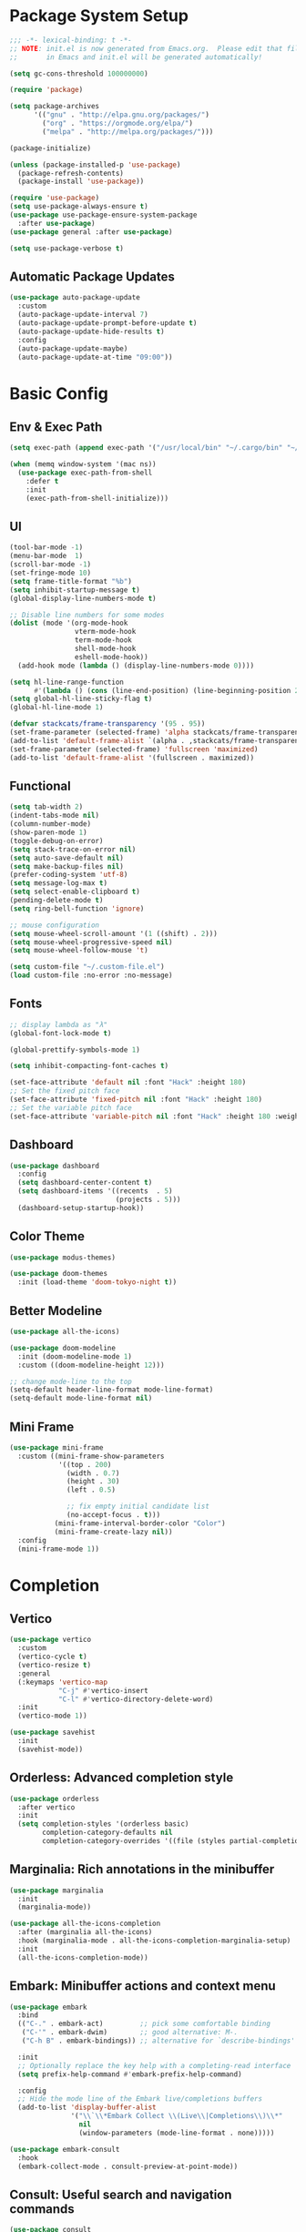 #+PROPERTY: header-args:emacs-lisp :tangle ./init.el :mkdirp yes
#+auto_tangle: t
* Package System Setup

#+begin_src emacs-lisp
  ;;; -*- lexical-binding: t -*-
  ;; NOTE: init.el is now generated from Emacs.org.  Please edit that file 
  ;;       in Emacs and init.el will be generated automatically!

  (setq gc-cons-threshold 100000000)

  (require 'package)

  (setq package-archives
        '(("gnu" . "http://elpa.gnu.org/packages/")
          ("org" . "https://orgmode.org/elpa/")
          ("melpa" . "http://melpa.org/packages/")))

  (package-initialize)

  (unless (package-installed-p 'use-package)
    (package-refresh-contents)
    (package-install 'use-package))

  (require 'use-package)
  (setq use-package-always-ensure t)
  (use-package use-package-ensure-system-package
    :after use-package)
  (use-package general :after use-package)

  (setq use-package-verbose t)
#+end_src

** Automatic Package Updates

#+begin_src emacs-lisp
  (use-package auto-package-update
    :custom
    (auto-package-update-interval 7)
    (auto-package-update-prompt-before-update t)
    (auto-package-update-hide-results t)
    :config
    (auto-package-update-maybe)
    (auto-package-update-at-time "09:00"))
#+end_src

* Basic Config

** Env & Exec Path

#+begin_src emacs-lisp
  (setq exec-path (append exec-path '("/usr/local/bin" "~/.cargo/bin" "~/.asdf/shims")))

  (when (memq window-system '(mac ns))
    (use-package exec-path-from-shell
      :defer t
      :init
      (exec-path-from-shell-initialize)))
#+end_src

** UI

#+begin_src emacs-lisp
  (tool-bar-mode -1)
  (menu-bar-mode  1)
  (scroll-bar-mode -1)
  (set-fringe-mode 10)
  (setq frame-title-format "%b")
  (setq inhibit-startup-message t)
  (global-display-line-numbers-mode t)

  ;; Disable line numbers for some modes
  (dolist (mode '(org-mode-hook
                  vterm-mode-hook
                  term-mode-hook
                  shell-mode-hook
                  eshell-mode-hook))
    (add-hook mode (lambda () (display-line-numbers-mode 0))))

  (setq hl-line-range-function
        #'(lambda () (cons (line-end-position) (line-beginning-position 2))))
  (setq global-hl-line-sticky-flag t)
  (global-hl-line-mode 1)

  (defvar stackcats/frame-transparency '(95 . 95))
  (set-frame-parameter (selected-frame) 'alpha stackcats/frame-transparency)
  (add-to-list 'default-frame-alist `(alpha . ,stackcats/frame-transparency))
  (set-frame-parameter (selected-frame) 'fullscreen 'maximized)
  (add-to-list 'default-frame-alist '(fullscreen . maximized))
#+end_src

** Functional

#+begin_src emacs-lisp
  (setq tab-width 2)
  (indent-tabs-mode nil)
  (column-number-mode)
  (show-paren-mode 1)
  (toggle-debug-on-error)
  (setq stack-trace-on-error nil)
  (setq auto-save-default nil)
  (setq make-backup-files nil)
  (prefer-coding-system 'utf-8)
  (setq message-log-max t)
  (setq select-enable-clipboard t)
  (pending-delete-mode t)
  (setq ring-bell-function 'ignore)

  ;; mouse configuration
  (setq mouse-wheel-scroll-amount '(1 ((shift) . 2)))
  (setq mouse-wheel-progressive-speed nil)
  (setq mouse-wheel-follow-mouse 't)

  (setq custom-file "~/.custom-file.el")
  (load custom-file :no-error :no-message)
#+end_src

** Fonts

#+begin_src emacs-lisp
  ;; display lambda as "λ"
  (global-font-lock-mode t)

  (global-prettify-symbols-mode 1)

  (setq inhibit-compacting-font-caches t)

  (set-face-attribute 'default nil :font "Hack" :height 180)
  ;; Set the fixed pitch face
  (set-face-attribute 'fixed-pitch nil :font "Hack" :height 180)
  ;; Set the variable pitch face
  (set-face-attribute 'variable-pitch nil :font "Hack" :height 180 :weight 'regular)
#+end_src

** Dashboard

#+begin_src emacs-lisp
  (use-package dashboard
    :config
    (setq dashboard-center-content t)
    (setq dashboard-items '((recents  . 5)
                            (projects . 5)))
    (dashboard-setup-startup-hook))
#+end_src

** Color Theme

#+begin_src emacs-lisp
  (use-package modus-themes)

  (use-package doom-themes
    :init (load-theme 'doom-tokyo-night t))
#+end_src

** Better Modeline

#+begin_src emacs-lisp
  (use-package all-the-icons)

  (use-package doom-modeline
    :init (doom-modeline-mode 1)
    :custom ((doom-modeline-height 12)))

  ;; change mode-line to the top
  (setq-default header-line-format mode-line-format)
  (setq-default mode-line-format nil)
#+end_src

** Mini Frame

#+begin_src emacs-lisp
  (use-package mini-frame
    :custom ((mini-frame-show-parameters
              '((top . 200)
                (width . 0.7)
                (height . 30)
                (left . 0.5)

                ;; fix empty initial candidate list
                (no-accept-focus . t)))
             (mini-frame-interval-border-color "Color")
             (mini-frame-create-lazy nil))
    :config
    (mini-frame-mode 1))
#+end_src

* Completion
** Vertico

#+begin_src emacs-lisp
  (use-package vertico
    :custom
    (vertico-cycle t)
    (vertico-resize t)
    :general
    (:keymaps 'vertico-map
              "C-j" #'vertico-insert
              "C-l" #'vertico-directory-delete-word)
    :init
    (vertico-mode 1))

  (use-package savehist
    :init
    (savehist-mode))
#+end_src

** Orderless: Advanced completion style

#+begin_src emacs-lisp
  (use-package orderless
    :after vertico
    :init
    (setq completion-styles '(orderless basic)
          completion-category-defaults nil
          completion-category-overrides '((file (styles partial-completion)))))
#+end_src

** Marginalia: Rich annotations in the minibuffer

#+begin_src emacs-lisp
  (use-package marginalia
    :init
    (marginalia-mode))

  (use-package all-the-icons-completion
    :after (marginalia all-the-icons)
    :hook (marginalia-mode . all-the-icons-completion-marginalia-setup)
    :init
    (all-the-icons-completion-mode))
#+end_src

** Embark: Minibuffer actions and context menu

#+begin_src emacs-lisp
  (use-package embark
    :bind
    (("C-." . embark-act)         ;; pick some comfortable binding
     ("C-'" . embark-dwim)        ;; good alternative: M-.
     ("C-h B" . embark-bindings)) ;; alternative for `describe-bindings'

    :init
    ;; Optionally replace the key help with a completing-read interface
    (setq prefix-help-command #'embark-prefix-help-command)

    :config
    ;; Hide the mode line of the Embark live/completions buffers
    (add-to-list 'display-buffer-alist
                 '("\\`\\*Embark Collect \\(Live\\|Completions\\)\\*"
                   nil
                   (window-parameters (mode-line-format . none)))))

  (use-package embark-consult
    :hook
    (embark-collect-mode . consult-preview-at-point-mode))
#+end_src

** Consult: Useful search and navigation commands

#+begin_src emacs-lisp
  (use-package consult
    :custom
    (xref-show-xrefs-function #'consult-xref)
    (xref-show-definitions-function #'consult-xref)
    :bind
    (("C-s" . consult-line)
     ("C-x b" . consult-buffer)
     ("M-g g" . consult-goto-line)
     ("C-c o" . consult-outline)
     ("C-c h" . consult-org-heading)
     ("C-c p" . consult-projectile)
     ("C-c f" . consult-flycheck)))
#+end_src

*** Use with Flycheck

#+begin_src emacs-lisp
  (use-package consult-flycheck
    :after (consult flyCheck))
#+end_src

*** Use with projectile

#+begin_src emacs-lisp
  (use-package consult-projectile)
#+end_src

* Org Mode

** Better UI

#+begin_src emacs-lisp
  (defun stackcats/org-font-setup ()
    ;; Replace list hyphen with dot
    (font-lock-add-keywords 'org-mode
                            '(("^ *\\([-]\\) "
                               (0 (prog1 () (compose-region (match-beginning 1) (match-end 1) "•"))))))

    ;; Set faces for heading levels
    (dolist (face '((org-level-1 . 1.2)
                    (org-level-2 . 1.1)
                    (org-level-3 . 1.05)
                    (org-level-4 . 1.0)
                    (org-level-5 . 1.1)
                    (org-level-6 . 1.1)
                    (org-level-7 . 1.1)
                    (org-level-8 . 1.1)))
      (set-face-attribute (car face) nil :font "Hack" :weight 'regular :height (cdr face)))

    ;; Ensure that anything that should be fixed-pitch in Org files appears that way
    (set-face-attribute 'org-block nil :foreground nil :inherit 'fixed-pitch)
    (set-face-attribute 'org-code nil   :inherit '(shadow fixed-pitch))
    (set-face-attribute 'org-table nil   :inherit '(shadow fixed-pitch))
    (set-face-attribute 'org-verbatim nil :inherit '(shadow fixed-pitch))
    (set-face-attribute 'org-special-keyword nil :inherit '(font-lock-comment-face fixed-pitch))
    (set-face-attribute 'org-meta-line nil :inherit '(font-lock-comment-face fixed-pitch))
    (set-face-attribute 'org-checkbox nil :inherit 'fixed-pitch))

#+end_src

** Baisc Config

#+begin_src  emacs-lisp
  (defun stackcats/org-mode-setup ()
    (org-indent-mode)
    (variable-pitch-mode)
    (visual-line-mode 1))

  (use-package org
    :hook (org-mode . stackcats/org-mode-setup)
    :config
    (setq org-ellipsis " ▾")
    (stackcats/org-font-setup))
#+end_src

** Nicer Heading Bullets

#+begin_src emacs-lisp
  (use-package org-bullets
    :after org
    :hook (org-mode . org-bullets-mode)
    :custom
    (org-bullets-bullet-list '("◉" "○" "●" "○" "●" "○" "●")))
#+end_src

** Center Org Buffers

#+begin_src emacs-lisp
  (defun stackcats/org-mode-visual-fill-setup ()
    (setq visual-fill-column-width 100
          visual-fill-column-center-text t)
    (visual-fill-column-mode 1))

  (use-package visual-fill-column
    :hook (org-mode . stackcats/org-mode-visual-fill-setup))
#+end_src

** Auto-tangle Configuration Files

#+begin_src emacs-lisp
  ;; Automatically tangle our Emacs.org config file when we save it
  (defun stackcats/org-babel-tangle-config ()
    (when (string-equal (file-name-directory (buffer-file-name))
                        (expand-file-name user-emacs-directory))
      ;; Dynamic scoping to the rescue
      (let ((org-confirm-babel-evaluate nil))
        (org-babel-tangle))))

  (add-hook 'org-mode-hook (lambda () (add-hook 'after-save-hook #'stackcats/org-babel-tangle-config)))
#+end_src

#+begin_src emacs-lisp
  (use-package org-auto-tangle
    :after (org-mode)
    :hook (org-mode . org-auto-tangle-mode)
    :custom
    (org-auto-tangle-default t))
#+end_src

** Structure Template

#+begin_src emacs-lisp
  (with-eval-after-load 'org
    ;; This is needed as of Org 9.2
    (require 'org-tempo)

    (add-to-list 'org-structure-template-alist '("sh" . "src shell"))
    (add-to-list 'org-structure-template-alist '("mk" . "src makefile"))
    (add-to-list 'org-structure-template-alist '("el" . "src emacs-lisp"))
    (add-to-list 'org-structure-template-alist '("py" . "src python")))
#+end_src

** Configure Babel Languages

#+begin_src emacs-lisp
  (with-eval-after-load 'org
    (org-babel-do-load-languages
     'org-babel-load-languages
     '((emacs-lisp . t)
       (shell . t)
       (makefile . t)
       (python . t)))
    (push '("conf-unix" . conf-unix) org-src-lang-modes))
#+end_src

* Development
** Wakatime

#+begin_src emacs-lisp
  (when (file-exists-p "~/.wakatime.cfg")
    (use-package wakatime-mode
      :config
      (global-wakatime-mode)))
#+end_src

** UI

#+begin_src emacs-lisp
  (use-package column-enforce-mode
    :hook (prog-mode . column-enforce-mode))

  (use-package rainbow-delimiters
    :hook (prog-mode . rainbow-delimiters-mode))

  (use-package highlight-numbers
    :hook (prog-mode . highlight-numbers-mode))
#+end_src

** Smartparens

#+begin_src emacs-lisp
  (use-package smartparens
    :hook ((prog-mode css-mode) . smartparens-mode)
    :config
    (setq-default sp-escape-quotes-after-insert nil)
    (require 'smartparens-config)
    (sp-with-modes '(web-mode)
      (sp-local-pair "%" "%"
                     :unless '(sp-in-string-p)
                     :post-handlers '(((lambda (&rest _ignored)
                                         (just-one-space)
                                         (save-excursion (insert " ")))
                                       "SPC" "=" "#")))
      (sp-local-tag "%" "<% "  " %>")
      (sp-local-tag "=" "<%= " " %>")
      (sp-local-tag "#" "<%# " " %>")))
#+end_src

** Yasnippet

#+begin_src emacs-lisp
  (use-package yasnippet
    :config
    (add-to-list 'yas-snippet-dirs "~/.emacs.d/snippets")
    (yas-global-mode 1))

  (use-package yasnippet-snippets
    :after yasnippet)
#+end_src
** Projectile

#+begin_src emacs-lisp
  (use-package projectile
    :diminish projectile-mode
    :config (projectile-mode)
    :custom ((projectile-completion-system 'default))
    :init
    ;; NOTE: Set this to the folder where you keep your Git repos!
    (when (file-directory-p "~/project")
      (setq projectile-project-search-path '("~/project")))
    (setq projectile-switch-project-action #'projectile-dired))
#+end_src

** Magit

#+begin_src emacs-lisp
  (use-package magit
    :commands magit-status
    :custom
    (auto-revert-check-vc-info t)
    (magit-display-buffer-function #'magit-display-buffer-same-window-except-diff-v1))

  (use-package smerge-mode
    :config
    (setq smerge-command-prefix "C-c s"))

  (use-package git-gutter
    :hook (prog-mode . git-gutter-mode)
    :config
    (setq git-gutter:update-interval 0.02))

  (use-package git-gutter-fringe
    :after git-gutter-mode
    :hook (prog-mode . git-gutter-fringe-mode)
    :config
    (define-fringe-bitmap 'git-gutter-fr:added [224] nil nil '(center repeated))
    (define-fringe-bitmap 'git-gutter-fr:modified [224] nil nil '(center repeated))
    (define-fringe-bitmap 'git-gutter-fr:deleted [128 192 224 240] nil nil 'bottom))
#+end_src

** FlyCheck

#+begin_src emacs-lisp
  (defun stackcats/use-eslint-from-node-modules ()
    (let* ((root (locate-dominating-file
                  (or (buffer-file-name) default-directory)
                  "node_modules"))
           (eslint (and root
                        (expand-file-name "node_modules/.bin/eslint"
                                          root))))
      (when (and eslint (file-executable-p eslint))
        (setq-default flycheck-javascript-eslint-executable eslint))))

  (use-package flycheck
    :defer t
    :hook (prog-mode . flycheck-mode)
    :config
    (setq-default flycheck-temp-prefix "."))
#+end_src

** Eglot

#+begin_src emacs-lisp
  (cl-defmethod project-root ((project (head eglot-project)))
    (cdr project))

  (use-package eglot
    :config
    (add-to-list 'eglot-server-programs '((c++-mode c-mode) "clangd"))
    (add-to-list 'eglot-server-programs '(rust-mode "rust-analyzer"))
    (add-to-list 'eglot-server-programs '(lua-mode "lua-language-server"))
    (add-to-list 'eglot-server-programs '(elixir-mode "~/.emacs.d/vendor/elixir-ls/language_server.sh")))
#+end_src

*** Use Flycheck instead of Flymake

#+begin_src emacs-lisp
  (use-package flycheck-eglot
    :hook prog-mode
    :after (flycheck eglot)
    :custom (flycheck-eglot-exclusive nil)
    :config
    (global-flycheck-eglot-mode 1))
#+end_src

** Company

#+begin_src emacs-lisp
  (use-package company
    :config
    (defvar company-flx-mode +1)
    (setq company-idle-delay 0)
    (defvar company-dabbrev-downcase nil)
    ;; key
    :bind
    (:map company-active-map
          ("C-n" . company-select-next)
          ("C-p" . company-select-previous)))

  (add-hook 'after-init-hook 'global-company-mode)
#+end_src

*** A company front-end with icons.

#+begin_src emacs-lisp
  (use-package company-box
    :hook (company-mode . company-box-mode))
#+end_src
** Format Codes

#+begin_src emacs-lisp
  (use-package format-all
    :hook
    ((prog-mode . format-all-mode)
     (format-all-mode . format-all-ensure-formatter))
    :custom
    (format-all-show-errors 'errors)
    :config
    (setcdr (assoc "Python" format-all-default-formatters) '(yapf)))
#+end_src

*** Formatters

| Language | formatter    | How to install               |
|----------+--------------+------------------------------|
| C / C++  | clang-format | clang-format                 |
| Golang   | gofmt        | -                            |
| Python   | yapf         | python3 -m pip install yapf  |
| Rust     | rustfmt      | rustup component add rustfmt |

** Languages
*** C C++

**** Basic Configuration

#+begin_src  emacs-lisp

  (defun stackcats/c-mode-setup ()
    (c-toggle-comment-style -1)
    (setq	indent-tabs-mode t))

  (add-hook 'c-mode-hook 'stackcats-c-mode-setup)
  (add-hook 'c-mode-hook 'eglot-ensure)

#+end_src

**** Kill compilation buffer after success

#+begin_src emacs-lisp

  (defun stackcats/kill-buffer-when-compile-success (process)
    "Close current PROCESS when `shell-command' exit."
    (set-process-sentinel
     process
     (lambda (proc change)
       (when (string-match "finished" change)
         (delete-windows-on (process-buffer proc))))))

  (add-hook 'compilation-start-hook 'stackcats/kill-buffer-when-compile-success)

#+end_src

**** Makefile Configuration

#+begin_src emacs-lisp
  
  (defface extra-whitespace-face
    '((t (:background "dark cyan")))
    "Used for tabs and such."
    :group 'extra-whitespace-face)

  (defvar stackcats-extra-keywords
    '(("\t" . 'extra-whitespace-face)))

  (defun stackcats/makefile-setup ()
    (font-lock-add-keywords nil stackcats-extra-keywords))

  (add-hook 'makefile-bsdmake-mode-hook 'stackcats/makefile-setup)

#+end_src

*** Clojure

#+begin_src emacs-lisp
  (use-package clojure-mode
    :mode "\\.clj\\'")

  (use-package cider
    :after clojure-mode
    :config
    (setq cider-repl-display-help-banner nil))

  (use-package flycheck-clojure
    :after (cider flycheck)
    :hook ((flycheck-mode . flycheck-clojure-setup)
           (cider-mode . flycheck-mode)))
#+end_src

*** Elixir

#+begin_src emacs-lisp
  (defun stackcats/elixir-mode-setup ()
    (add-hook 'before-save-hook 'elixir-format nil t))

  (use-package elixir-mode
    :mode "\\.ex[s]?\\'"
    :hook
    ((elixir-mode . stackcats/elixir-mode-setup)
     (elixir-mode . eglot-ensure)))

  (use-package flycheck-credo
    :after (elixir-mode flycheck-mode)
    :hook (flycheck-mode . flycheck-credo-setup))
#+end_src

*** Golang

#+begin_src emacs-lisp
  (defun stackcats/go-mode-setup ()
    (setq tab-width 4)
    (indent-tabs-mode 1))

  (use-package go-mode
    :after (flycheck-eglot)
    :mode "\\.go\\'"
    :hook
    ((go-mode . stackcats/go-mode-setup)
     (go-mode . eglot-ensure))
    :config
    (setq gofmt-command "goimports"))
#+end_src

*** Javascript

#+begin_src emacs-lisp
  (use-package json-mode
    :mode "\\.json\\'")

  (use-package rjsx-mode
    :mode "\\.jsx\\'")

  (use-package js2-mode
    :mode "\\.js\\'"
    :hook ((js2-mode . js2-imenu-extras-mode)
           (js2-mode . eglot-ensure))
    :config
    (setq js2-idle-timer-delay 2)
    (setq js2-basic-offset 2)
    (setq js-switch-indent-offset 2)
    (setq js2-mode-show-parse-errors nil)
    (setq-default js-indent-align-list-continuation nil)
    (setq js2-mode-show-strict-warnings nil))
#+end_src
*** Lua

#+begin_src emacs-lisp
  (use-package lua-mode
    :mode "\\.lua\\'"
    :hook (lua-mode . eglot-ensure)
    :config
    (setq lua-indent-level 4)
    (setq lua-indent-nested-block-content-align nil))

  (use-package company-lua
    :after (lua-mode company)
    :config
    (add-to-list 'company-backends 'company-lua))
#+end_src

*** Perl

#+begin_src emacs-lisp
  (use-package cperl-mode
    :mode "\\.\\(p\\([lm]\\)\\)\\'"
    :config
    (defalias 'perl-mode 'cperl-mode))
#+end_src

*** Python

#+begin_src emacs-lisp
  (use-package python-mode
    :mode "\\.py\\'")

  (use-package anaconda-mode
    :after python-mode
    :hook
    ((python-mode . anaconda-mode)
     (python-mode . anaconda-eldoc-mode)))

  (use-package company-anaconda
    :after company
    :config
    (add-to-list 'company-backends 'company-anaconda))
#+end_src

*** Racket

#+begin_src emacs-lisp
  (use-package racket-mode
    :mode "\\.rkt\\'"
    :hook ((racket-mode . (lambda() (set (make-local-variable 'smartparens-mode) nil)))
           (racket-mode . racket-xp-mode)
           (racket-mode . racket-smart-open-bracket-mode)
           (racket-mode . eglot-ensure))
    :bind
    (:map racket-mode-map
          ("C-]" . close-all-parentheses)))
#+end_src
*** Rust

#+begin_src emacs-lisp
  (use-package rustic
    :mode ("\\.rs\\'" . rustic-mode)
    :config
    (setq rustic-lsp-client 'eglot)
    (push 'rustic-clippy flycheck-checkers))
#+end_src
** Web

#+begin_src emacs-lisp
  (use-package web-mode
    :mode (("\\.html\\'" . web-mode)
           ("\\.html\\.eex\\'" . web-mode))
    :config
    (setq web-mode-markup-indent-offset 2)
    (setq web-mode-enable-auto-pairing nil))
#+end_src

* Terminal
** Vterm
#+begin_src emacs-lisp
  (use-package vterm
    :commands vterm
    :custom
    (vterm-max-scrollback 10000))
#+end_src
* Key bindings
** Which Key

#+begin_src emacs-lisp
  (use-package which-key
    :custom
    (which-key-idle-delay 0.1)
    (which-key-special-keys '("SPC" "TAB" "RET" "ESC" "DEL"))
    :config
    (which-key-mode)
    (which-key-setup-minibuffer))

  (use-package which-key-posframe
    :after which-key)
#+end_src

** Set Macos Hotkey
#+begin_src emacs-lisp
  (when (eq system-type 'darwin)
    (setq mac-option-modifier 'meta)
    (setq mac-command-modifier 'super))
#+end_src

** Misc

#+begin_src emacs-lisp
  (use-package expand-region
    :commands er/expand-region)

  (use-package ace-jump-mode
    :commands ace-jump-mode)

  (use-package ace-window
    :commands ace-window)
#+end_src

** Global Set Key

#+begin_src emacs-lisp
  (global-set-key (kbd "C-c g") 'magit-status)
  (global-set-key (kbd "C-c o") 'other-frame)
  (global-set-key (kbd "C-c k") 'kill-this-buffer)
  (global-set-key (kbd "C-q") 'set-mark-command)
  (global-set-key (kbd "RET") 'newline-and-indent)
  (global-set-key (kbd "C-;") 'comment-or-uncomment-region)
  (global-set-key (kbd "C-c i") 'stackcats/indent-whole)
  (global-set-key (kbd "C-=") 'er/expand-region)
  (global-set-key (kbd "C-c SPC") 'ace-jump-mode)
  (global-set-key (kbd "C-c w") 'ace-window)
#+end_src

* Misc
** ChatGPT
#+begin_src emacs-lisp
  (unless (string= "" (getenv "OPENAI_API_KEY"))
    (use-package gptel
      :custom
      (gptel-api-key (getenv "OPENAI_API_KEY"))
      :config
      (setq gptel-default-mode 'org-mode)))
#+end_src
* Functions

#+begin_src emacs-lisp
  (defun close-all-parentheses ()
    (interactive "*")
    (let ((closing nil))
      (save-excursion
        (while (condition-case nil
                   (progn
                     (backward-up-list)
                     (let ((syntax (syntax-after (point))))
                       (cl-case (car syntax)
                         ((4) (setq closing (cons (cdr syntax) closing)))
                         ((7 8) (setq closing (cons (char-after (point)) closing)))))
                     t)
                 ((scan-error) nil))))
      (apply #'insert (nreverse closing))))
#+end_src

#+begin_src emacs-lisp
  (defun stackcats/indent-whole ()
    "Indent the whole buffer."
    (interactive)
    (indent-region (point-min) (point-max))
    (message "format successfully"))
#+end_src

#+begin_src emacs-lisp
  (defadvice find-file (before make-directory-maybe (filename &optional wildcards) activate)
    "Create parent directory if not exists while visiting file."
    (unless (file-exists-p filename)
      (let ((dir (file-name-directory filename)))
        (unless (file-exists-p dir)
          (make-directory dir t)))))
#+end_src
